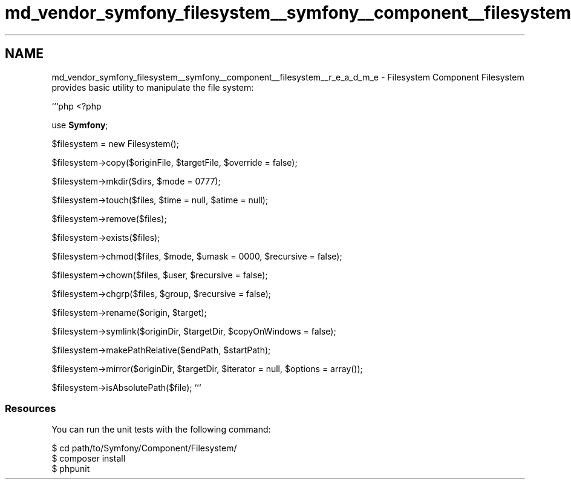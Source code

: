 .TH "md_vendor_symfony_filesystem__symfony__component__filesystem__r_e_a_d_m_e" 3 "Tue Apr 14 2015" "Version 1.0" "VirtualSCADA" \" -*- nroff -*-
.ad l
.nh
.SH NAME
md_vendor_symfony_filesystem__symfony__component__filesystem__r_e_a_d_m_e \- Filesystem Component 
Filesystem provides basic utility to manipulate the file system:
.PP
```php <?php
.PP
use \fBSymfony\fP;
.PP
$filesystem = new Filesystem();
.PP
$filesystem->copy($originFile, $targetFile, $override = false);
.PP
$filesystem->mkdir($dirs, $mode = 0777);
.PP
$filesystem->touch($files, $time = null, $atime = null);
.PP
$filesystem->remove($files);
.PP
$filesystem->exists($files);
.PP
$filesystem->chmod($files, $mode, $umask = 0000, $recursive = false);
.PP
$filesystem->chown($files, $user, $recursive = false);
.PP
$filesystem->chgrp($files, $group, $recursive = false);
.PP
$filesystem->rename($origin, $target);
.PP
$filesystem->symlink($originDir, $targetDir, $copyOnWindows = false);
.PP
$filesystem->makePathRelative($endPath, $startPath);
.PP
$filesystem->mirror($originDir, $targetDir,  $iterator = null, $options = array());
.PP
$filesystem->isAbsolutePath($file); ```
.PP
.SS "Resources "
.PP
You can run the unit tests with the following command: 
.PP
.nf
$ cd path/to/Symfony/Component/Filesystem/
$ composer install
$ phpunit
.fi
.PP
 
